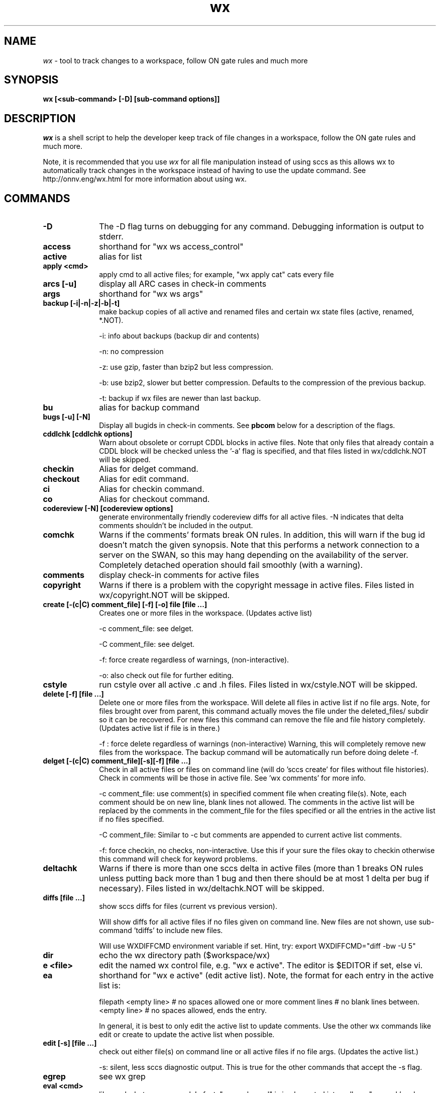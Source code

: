 .\" CDDL HEADER START
.\"
.\" The contents of this file are subject to the terms of the
.\" Common Development and Distribution License (the "License").
.\" You may not use this file except in compliance with the License.
.\"
.\" You can obtain a copy of the license at usr/src/OPENSOLARIS.LICENSE
.\" or http://www.opensolaris.org/os/licensing.
.\" See the License for the specific language governing permissions
.\" and limitations under the License.
.\"
.\" When distributing Covered Code, include this CDDL HEADER in each
.\" file and include the License file at usr/src/OPENSOLARIS.LICENSE.
.\" If applicable, add the following below this CDDL HEADER, with the
.\" fields enclosed by brackets "[]" replaced with your own identifying
.\" information: Portions Copyright [yyyy] [name of copyright owner]
.\"
.\" CDDL HEADER END
.\"
.\" Copyright 2006 Sun Microsystems, Inc.  All rights reserved.
.\" Use is subject to license terms.
.\"
.\" ident	"@(#)wx.1	1.21	06/12/14 SMI"
.\"
.TH wx 1 "18 January 2006"
.SH NAME
.I wx
\- tool to track changes to a workspace, follow ON gate rules and much more
.SH SYNOPSIS
\fBwx [<sub-command> [-D] [sub-command options]]\fP
.LP
.SH DESCRIPTION
.IX "OS-Net build tools" "wx" "" "\fBwx\fP"
.LP
.I wx
is a shell script to help the developer keep track of file changes in a
workspace, follow the ON gate rules and much more. 
.LP
Note, it is recommended that you use 
.I wx 
for all file manipulation instead of using sccs as this allows wx to
automatically track changes in the workspace instead of having to use
the update command.  See http://onnv.eng/wx.html for more
information about using wx.

.\" COMMANDS section
.LP
.SH COMMANDS

.TP 10
.B -D
The -D flag turns on debugging for any command.  Debugging information
is output to stderr.

.TP
.B access
shorthand for "wx ws access_control"

.TP
.B active 
alias for list 

.TP
.B apply <cmd>
apply cmd to all active files; for example,
"wx apply cat" cats every file

.TP
.B arcs [-u]
display all ARC cases in check-in comments

.TP
.B args
shorthand for "wx ws args"

.TP
.B backup [-i|-n|-z|-b|-t]
make backup copies of all active and renamed files and certain
wx state files (active, renamed, *.NOT).

-i: info about backups (backup dir and contents)

-n: no compression 

-z: use gzip, faster than bzip2 but less compression.

-b: use bzip2, slower but better compression.
Defaults to the compression of the previous backup.

-t: backup if wx files are newer than last backup.

.TP
.B bu 
alias for backup command

.TP
.B bugs [-u] [-N]
Display all bugids in check-in comments.  See \fBpbcom\fR below for a
description of the flags.

.TP
.B cddlchk [cddlchk options]
Warn about obsolete or corrupt CDDL blocks in active files.  Note that only
files that already contain a CDDL block will be checked unless the '-a' flag
is specified, and that files listed in wx/cddlchk.NOT will be skipped.

.TP
.B checkin
Alias for delget command.

.TP
.B checkout
Alias for edit command.

.TP
.B ci
Alias for checkin command.

.TP
.B co
Alias for checkout command.

.TP
.B codereview [-N] [codereview options]
generate environmentally friendly codereview diffs
for all active files.  -N indicates that delta
comments shouldn't be included in the output.

.TP
.B comchk
Warns if the comments' formats break ON rules.  In addition, this will
warn if the bug id doesn't match the given synopsis.  Note that this
performs a network connection to a server on the SWAN, so this may hang
depending on the availability of the server.  Completely detached operation
should fail smoothly (with a warning).

.TP
.B comments
display check-in comments for active files

.TP
.B copyright
Warns if there is a problem with the copyright message in active files.
Files listed in wx/copyright.NOT will be skipped.

.TP
.B create [-(c|C) comment_file] [-f] [-o] file [file ...]
Creates one or more files in the workspace.
(Updates active list)

-c comment_file: see delget.

-C comment_file: see delget.

-f: force create regardless of warnings,
(non-interactive).

-o: also check out file for further editing.

.TP
.B cstyle
run cstyle over all active .c and .h files.  Files listed in wx/cstyle.NOT
will be skipped. 

.TP
.B delete [-f] [file ...]
Delete one or more files from the workspace.
Will delete all files in active list if no file
args.  Note, for files brought over from parent,
this command actually moves the file under the
deleted_files/ subdir so it can be recovered.
For new files this command can remove the file
and file history completely.
(Updates active list if file is in there.)

-f : force delete regardless of warnings 
(non-interactive)
Warning, this will completely remove new
files from the workspace.  The backup
command will be automatically run before
doing delete -f.

.TP
.B delget [-(c|C) comment_file][-s][-f] [file ...] 
Check in all active files or files on command line (will do 'sccs
create' for files without file histories). Check in comments will be
those in active file.  See 'wx comments' for more info.

-c comment_file: use comment(s) in specified comment file when creating
file(s). Note, each comment should be on new line, blank lines not
allowed.  The comments in the active list will be replaced by the
comments in the comment_file for the files specified or all the entries
in the active list if no files specified. 

-C comment_file: Similar to -c but comments are appended to current
active list comments.

-f: force checkin, no checks, non-interactive.
Use this if your sure the files okay to checkin
otherwise this command will check for keyword
problems.

.TP
.B deltachk
Warns if there is more than one sccs delta in active files (more than 1
breaks ON rules unless putting back more than 1 bug and then there
should be at most 1 delta per bug if necessary).  Files listed in
wx/deltachk.NOT will be skipped.

.TP
.B diffs [file ...]
show sccs diffs for files (current vs previous version). 

Will show diffs for all active files if no files given on command line.
New files are not shown, use sub-command 'tdiffs' to include new
files. 

Will use WXDIFFCMD environment variable if set.  Hint, try: export
WXDIFFCMD="diff -bw -U 5"

.TP
.B dir
echo the wx directory path ($workspace/wx)

.TP
.B e <file>
edit the named wx control file, e.g. "wx e active".
The editor is $EDITOR if set, else vi.

.TP
.B ea
shorthand for "wx e active" (edit active list).  
Note, the format for each entry in the active
list is:

filepath
<empty line> # no spaces allowed
one or more comment lines # no blank lines between.
<empty line> # no spaces allowed, ends the entry.

In general, it is best to only edit the active list to update comments.
Use the other wx commands like edit or create to update the active list
when possible.

.TP
.B edit [-s] [file ...]	
check out either file(s) on command line or all active files if no file
args.  (Updates the active list.)

-s: silent, less sccs diagnostic output.  This is true for the other
commands that accept the -s flag.

.TP
.B egrep
see wx grep

.TP
.B eval <cmd>
like apply, but more general.  In fact,
"wx apply cmd" is implemented internally as
"wx eval 'cmd $file'".  When using eval,
you can refer to $dir, $file, $filepath,
$parent, and $workspace.  For example:
wx eval 'echo $dir; sccs prt $file | more'
will show the sccs history for each active file,
preceded by its directory.

.TP
.B extract
Alias for get command.

.TP
.B fullreview [-N] [codereview options]
generate full codereview diffs for all active files.
-N indicates that delta comments shouldn't be included in the output.

.TP
.B get [-k][-r #][-p] [file ...]
Get a copy of all active files or files on command
line.  By default this is a read only version of
the file.  Accepts 'sccs get' flags.  Here are some
of the more common:

-k: don't expand the sccs ID string

-r #: get specified version #

-p: output to stdout

.TP
.B grep <regular expression>
search all active files for regular expression; equivalent to "wx eval
\'echo $filepath; grep pattern $file'"

.TP
.B hdrchk
run 'hdrchk -a' over all active .h files.  Warns if header files (.h) do not
conform to ON style rules.  Note that this is not the same as running 'make
check' or 'nightly -C', which apply a stricter set of rules to a subset of ON
headers.  Skips files in wx/hdrchk.NOT.

.TP
.B help
print usage message

.TP
.B info	[file ...]
show all info about active files

.TP 
.B init [options] [src-root-dir]	
initialize workspace for wx usage

-f(t|q|n): non-interactive mode of update.  Use this to keep init from
asking questions.

-ft: thorough update (update both active, 
renamed and new lists with all diffs between parent
and current workspace).  Can be slow.

-fq: quick update (update active list with files
currently checked out in current workspace).

-fn: no update (just create empty active, 
renamed and new lists if they don't exist).

-s: keep active list sorted by default.  This will keep the active list
sorted whenever the active list is updated.  Must follow one of the
-f(t|q|n) args.

src-root-dir: optional path relative to top of workspace where wx will
search for files. Use "." to set src-root to top of workspace.  Default
is usr.

.TP
.B jstyle
run jstyle over all active .java files.  Files listed in wx/jstyle.NOT
will be skipped. 

.TP
.B keywords
run keywords check over all active files.  Warns if it find problems
with SCCS keywords. Skips files in wx/keywords.NOT.

.TP
.B list [-r|-p|-w] 
list active files (the ones you are working on)

-r: list only renamed active files.

-p: output list of both active and renamed files 
suitable for input to putback. 

-w: output list of both active and renamed files
suitable for input to webrev (see wx webrev 
subcommand below).

.TP
.B makestyle
run makestyle over all active Makefiles.

.TP
.B mv file newfile 	
Rename file to newfile
(Updates active list with new file name)

.TP
.B mv <file|dir> newdir 	
Renames dir or file to newdir.  If newdir exists
then dir will be subdir under newdir.  Note,
this renames all files in dir and can take a
while if there are a lot of files affected by
the rename.  (Updates active list)

.TP
.B nawk
see wx grep

.TP
.B new [-t]
List new active files (files that exist in child only)
Note, should be run before reedit (see reedit below).

-t: thorough, does not use new cache (slower but more
accurate if new cache isn't current).

.TP
.B nits [file ...]
nits checking.  Run cstyle, jstyle, hdrchk, copyright, cddlchk, and
keywords over files to which they are applicable (makestyle is not currently
run because it seems to be quite broken -- more noise than data).  This is a
subset of pbchk checks suitable for checking files during development.  Use
pbchk before doing the final putback.  Will run checks on all active files if
no file args.  Will skip checks for files listed in wx/nits.NOT.

.TP
.B out
find all checked-out files in workspace

.TP
.B outchk
Warns if there are files in the workspace that are checked out that are
not in the active list.  These files should either be in the active list
(see the "update -q" command) or they should not be checked out.

.TP
.B pb
alias for putback.

.TP
.B pbchk [file ...]
putback check.  Run cstyle, jstyle, hdrchk, copyright, cddlchk, keywords,
rmdelchk, deltachk, comchk, rtichk and outchk over all files to which they
are applicable (makestyle is not currently run because it seems to be quite
broken -- more noise than data).  Should be run before doing a putback.
Will run checks on all active files if no file args.
Will skip checks for files listed in wx/pbchk.NOT.

.TP
.B pbcom [-v] [-u] [-N]
display summarized comments suitable for putback
Default is to display only bugs and arc cases.  Will
display warnings about non-bug comments to stderr.

-v: display all comments verbatim including non-bug/arc 

-u: prevent sorting, order determined by active list.
Hint, putback will accept comments on stdin.

-N: prevent a network lookup to cross-check bugids with their synopses

.TP
.B pblist 
alias for list -p (see above).
                        
.TP
.B pdiffs [file ...]
show diffs against parent files

Will show diffs for all active files if no files given on command line.
New files are not shown, use sub-command 'tpdiffs' to include new
files.

Will use WXDIFFCMD environment variable if set. 

.TP
.B prt [-y]
show SCCS delta history for all active files

-y: only show latest delta entry

.TP
.B putback [-v] [-N] [other putback flags, see below]
putback active and renamed files.  Will use pbcom
output as the putback comments.

-v: pass comments verbatim to putback (see pbcom)

-N: don't cross-check bugids with their synopses (see pbcom)

Accepts -n, -p, -q putback flags ('man putback' for
more info).

.TP
.B recheckin
Alias for redelget command.

.TP
.B recheckout
Alias for reedit command.

.TP
.B reci
Alias for redelget command.

.TP
.B reco
Alias for reedit command.

.TP
.B redelget [-m] [-s] [file ...]
Similar to reedit but the file is checked in when the command is done.
This is the command to use to collapse new files to their initial delta.

.TP
.B reedit [-m] [-s] [file ...]
Collapse the sccs delta (file history) such that
all changes made to the file in the current
workspace are now in one delta.  If no files are
given on command line then all the active files
are processed.  The files are left in a checked
out state so you can make further changes if
required.  If not, run "wx delget" to check the
files in prior to putback.  Note, newly created
files will only have one delta entry after doing
'wx delget'.  Run this right after a resolve to
make all your changes look like a single delta.
This eliminates the uninteresting leaf deltas
that arise from resolving conflicts, so your
putbacks do not contain a bunch of noise about
every bringover/resolve you did in the interim.
Accepts the same compression flags as wx backup.  
[file ...] reedits files on command line.  This
adds files to active list if not already there.
                        
NOTE: reedit is appropriate for leaf workspaces
ONLY -- applying reedit to an interior-node
workspace would delete all childrens comments
and confuse Teamware tools in general.  
                        
Before using reedit it's a good idea to check
the output of the new command to make sure the
list of new files looks okay.  If files show up
as new that are not then DO NOT use the reedit
as it will destroy the file history.

NOTE: if a file is new, reedit will leave the file checked out.  In
order to keep the delta version at 1.1 redelget must be used for
checkin.

-m: only reedit files that have more that one delta as compared to
parent file.  New files will be recreated with comment found in active
list.

.TP
.B renamed [-a|-d|-p] 
list locally renamed files. The output format is:
"new_name previous_name". Note, deleted files are
a special case of rename. 

-a: list only renamed active files (same as list -r)

-d: list only deleted files

-p: show "new_name parent_name" (Note, parent_name
may not be the same as previous_name)

.TP
.B reset [-f] [file ...]
Resets file contents and history to that of parent file.  If the file
was renamed locally it will be reset to that of the parent.  It does not
work on new file (see uncreate).

NOTE: use with care.  If something goes wrong, do a wx restore from the
last backup and copy wx/tmp/nametable.orig to Codemgr_wsdata/nametable.

.TP
.B resolve [Teamware resolve args]
resolve bringover conflicts and reedit just merged files.  See 'man
resolve' for args.

.TP
.B restore [-f] [backup_dir]
restore a backup in a workspace (restores both active files and performs
file renames associated with that backup).  Also restores certain wx
state files (active, renamed, *.NOT, etc...).  A path to the directory
containing the backup to restore from can be optionally specified.

-f: non-interactive.  Will restore from last backup.

.TP
.B rm
Alias for delete command.

.TP
.B rmdelchk
Warns if sccs rmdel was run on active files (This causes Teamware
problems.) Files listed in wx/rmdelchk.NOT will be skipped.

.TP
.B rtichk
make sure RTI is approved for bugs/rfe's listed in active list comments.
(RTI is Request To Integrate and is filed using rtitool).  Will skip rtichk
if wx/rtichk.NOT exists.

.TP
.B sed
see wx grep

.TP
.B tdiffs [file ...]
total diffs, similar to the diffs sub-command, except new files are also
included in the output. New files are those listed by 'new' sub-command.

Will use WXDIFFCMD environment variable if set. 

.TP
.B tpdiffs [file ...]
total parent diffs, similar to the pdiffs sub-command, except new files are
also included in the output.  tpdiffs considers a file to be new if it does
not exist in the parent.

Will use WXDIFFCMD environment variable if set. 

.TP
.B uncheckout
Alias for unedit command.

.TP
.B unco
Alias for uncheckout command.

.TP
.B uncreate [-f] [file ...]
Undoes the create of a new file.  The file's active list entry, it's
SCCS history and the entry in the workspace nametable will be removed
but the file will stay in the workspace.  Will uncreate all new files in
active list if no file argument is specified.

.TP
.B unedit [-s][-f] [file ...] 
Returns file(s) to state prior to edit/checkout Note, files will be
unlocked and any changes made when file was last checked out will be
lost.  Unedit all active files if no files listed on command line.
(Updates active list)

-f: force unedit (non-interactive).  Will backup if wx files newer
than last backup.

.TP
.B update [-q|-r] [-s]
Update the active and renamed file lists by appending names of all files
that have been checked out, changed or renamed as compared to the parent
workspace.  This is the most accurate way of updating but it is slow.
All files in the workspace must be under SCCS control in order for
update to find them.  

This command will also rename active list file entries if it discovers
that the active file was renamed in the workspace (perhaps as a result
of a bringover).

Note, this command can be sped up in some cases by setting the PUTBACK
env. variable to use "cm_env -g -o putback". (See
http://webhome.holland.sun.com/casper/ for more info abou the turbo
def.dir.flp tool).

-q: quick update (only updates active list with files currently checked
out in workspace).  This is faster but will not update the renamed list
or find files that have been checked-in/delget'ed.  It will rename
active entries if it finds they have been renamed in the workspace.

-r: only update the renamed list.  Does not update the active list.

-s: sort active list.

.TP
.B version
print current version of this program

.TP
.B webrev [webrev-options]
Generates a webrev for active and renamed/deleted files.
Note, uses comments in the active list.  This is the
preferred way of reviewing code.
Files listed in wx/webrev.NOT will be skipped.

.TP
.B ws <file>
cat the named workspace control file, i.e.
$workspace/Codemgr_wsdata/file

.LP
.SH ENVIRONMENT VARIABLES
.LP
Here is a list environment variables that 
.I wx
references and the meaning of each variable.
.LP
.RE
.B BRINGOVER
.RS 5
Specifies the command wx uses to do a bringover (default is
"bringover").  This is useful if you want to use something like Casper
Dik's turbo-dir.flp scripts as in this example: 

export BRINGOVER='cm_env -g -o bringover'
.LP
.RE
.B PUTBACK
.RS 5

Specifies the command wx uses to do the putback (default is "putback").
This is useful if you want to use something like Casper Dik's
turbo-dir.flp scripts as in this example: 

export PUTBACK='cm_env -g -o putback'
.LP
.RE
.B WXDIFFCMD
.RS 5
Specifies the diff command and args for the 
.I wx 
diffs commands like diffs and pdiffs.  This is similar to the
CDIFFCMD and UDIFFCMD environment variables that webrev uses.
A good setting is:

export WXDIFFCMD='diff -bw -U5'
.LP
.RE
.B WXDIR
.RS 5
Specifies a non-default directory where 
.I wx 
will store its state files.  This is useful when running 
.I wx 
in a workspace where write permission isn't available or there is an
existing wx directory which should not be modified.  For example:

$ WXDIR=/tmp/my_wxdir wx init
.LP
.RE
.B WXWEBREV
.RS 5
Specifies the webrev that 
.I wx 
will use when running the wx webrev subcommand.  For example:
$ WXWEBREV=~/bin/webrev wx webrev

.SH EXAMPLES
.LP
See wx link in http://onnv.eng for examples of how to use wx.

.SH BUGS
.LP
The new wx is slower that the old wx.  There are probably ways to make
it faster and hopefully this will be done one day.

.SH See Also
.LP
teamware, workspace, putback, sccs, webrev
